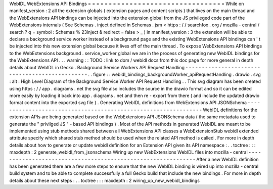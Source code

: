 WebIDL
WebExtensions
API
Bindings
=
=
=
=
=
=
=
=
=
=
=
=
=
=
=
=
=
=
=
=
=
=
=
=
=
=
=
=
=
=
=
=
=
While
on
manifest_version
:
2
all
the
extension
globals
(
extension
pages
and
content
scripts
)
that
lives
on
the
main
thread
and
the
WebExtensions
API
bindings
can
be
injected
into
the
extension
global
from
the
JS
privileged
code
part
of
the
WebExtensions
internals
(
See
Schemas
.
inject
defined
in
Schemas
.
jsm
<
https
:
/
/
searchfox
.
org
/
mozilla
-
central
/
search
?
q
=
symbol
:
Schemas
%
23inject
&
redirect
=
false
>
_
)
in
manifest_version
:
3
the
extension
will
be
able
to
declare
a
background
service
worker
instead
of
a
background
page
and
the
existing
WebExtensions
API
bindings
can
'
t
be
injected
into
this
new
extension
global
because
it
lives
off
of
the
main
thread
.
To
expose
WebExtensions
API
bindings
to
the
WebExtensions
background
.
service_worker
global
we
are
in
the
process
of
generating
new
WebIDL
bindings
for
the
WebExtensions
API
.
.
.
warning
:
:
TODO
:
link
to
dom
/
webidl
docs
from
this
doc
page
for
more
general
in
depth
details
about
WebIDL
in
Gecko
.
Background
Service
Workers
API
Request
Handling
-
-
-
-
-
-
-
-
-
-
-
-
-
-
-
-
-
-
-
-
-
-
-
-
-
-
-
-
-
-
-
-
-
-
-
-
-
-
-
-
-
-
-
-
-
-
-
.
.
figure
:
:
webidl_bindings_backgroundWorker_apiRequestHandling
.
drawio
.
svg
:
alt
:
High
Level
Diagram
of
the
Background
Service
Worker
API
Request
Handling
.
.
This
svg
diagram
has
been
created
using
https
:
/
/
app
.
diagrams
.
net
the
svg
file
also
includes
the
source
in
the
drawio
format
and
so
it
can
be
edited
more
easily
by
loading
it
back
into
app
.
diagrams
.
net
and
then
re
-
export
from
there
(
and
include
the
updated
drawio
format
content
into
the
exported
svg
file
)
.
Generating
WebIDL
definitions
from
WebExtensions
API
JSONSchema
-
-
-
-
-
-
-
-
-
-
-
-
-
-
-
-
-
-
-
-
-
-
-
-
-
-
-
-
-
-
-
-
-
-
-
-
-
-
-
-
-
-
-
-
-
-
-
-
-
-
-
-
-
-
-
-
-
-
-
-
-
-
-
WebIDL
definitions
for
the
extension
APIs
are
being
generated
based
on
the
WebExtensions
API
JSONSchema
data
(
the
same
metadata
used
to
generate
the
"
privilged
JS
"
-
based
API
bindings
)
.
Most
of
the
API
methods
in
generated
WebIDL
are
meant
to
be
implemented
using
stub
methods
shared
between
all
WebExtensions
API
classes
a
WebExtensionStub
webidl
extended
attribute
specify
which
shared
stub
method
should
be
used
when
the
related
API
method
is
called
.
For
more
in
depth
details
about
how
to
generate
or
update
webidl
definition
for
an
Extension
API
given
its
API
namespace
:
.
.
toctree
:
:
:
maxdepth
:
2
generate_webidl_from_jsonschema
Wiring
up
new
WebExtensions
WebIDL
files
into
mozilla
-
central
-
-
-
-
-
-
-
-
-
-
-
-
-
-
-
-
-
-
-
-
-
-
-
-
-
-
-
-
-
-
-
-
-
-
-
-
-
-
-
-
-
-
-
-
-
-
-
-
-
-
-
-
-
-
-
-
-
-
-
-
-
After
a
new
WebIDL
definition
has
been
generated
there
are
a
few
more
steps
to
ensure
that
the
new
WebIDL
binding
is
wired
up
into
mozilla
-
central
build
system
and
to
be
able
to
complete
successfully
a
full
Gecko
build
that
include
the
new
bindings
.
For
more
in
depth
details
about
these
next
steps
:
.
.
toctree
:
:
:
maxdepth
:
2
wiring_up_new_webidl_bindings
